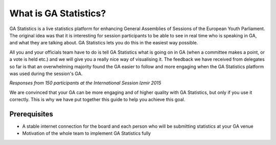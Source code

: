 What is GA Statistics?
======================

GA Statistics is a live statistics platform for enhancing General Assemblies of Sessions of the European Youth Parliament.
The original idea was that it is interesting for session participants to be able to see in real time who is speaking in GA,
and what they are talking about. GA Statistics lets you do this in the easiest way possible.

All you and your officials team have to do is tell GA Statistics what is going on in GA (when a committee makes a point, or a vote is held etc.)
and we will give you a really nice way of visualising it.
The feedback we have received from delegates so far is that an overwhelming majority found the GA easier to follow and more engaging
when the GA Statistics platform was used during the session's GA.

.. image:: ga_follow.png

.. image:: ga_quality.png

*Responses from 150 participants at the International Session Izmir 2015*

We are convinced that your GA can be more engaging and of higher quality with GA Statistics, but only if you use it correctly.
This is why we have put together this guide to help you achieve this goal.


Prerequisites
-------------

* A stable internet connection for the board and each person who will be submitting statistics at your GA venue
* Motivation of the whole team to implement GA Statistics fully
